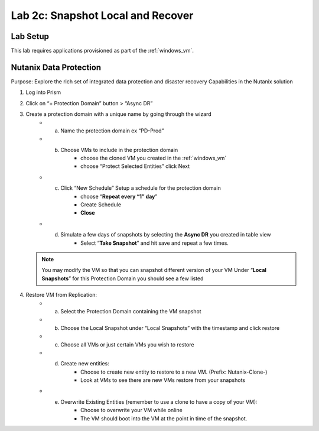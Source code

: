 .. _2c_snapshot:


Lab 2c: Snapshot Local and Recover
**********************************

Lab Setup
---------

This lab requires applications provisioned as part of the :ref:`windows_vm`.


Nutanix Data Protection
-----------------------

Purpose: Explore the rich set of integrated data protection and disaster recovery
Capabilities in the Nutanix solution

#. Log into Prism
#. Click on “+ Protection Domain” button > “Async DR”
#. Create a protection domain with a unique name by going through the wizard
     - a. Name the protection domain ex “PD-Prod”
     - b. Choose VMs to include in the protection domain
             - choose the cloned VM you created in the :ref:`windows_vm`
             - choose “Protect Selected Entities” click Next
     - c. Click “New Schedule” Setup a schedule for the protection domain
             - choose “**Repeat every “1” day**”
             - Create Schedule
             - **Close**
     - d. Simulate a few days of snapshots by selecting the **Async DR** you created in table view
             - Select “**Take Snapshot**” and hit save and repeat a few times.

   .. note:: You may modify the VM so that you can snapshot different version of your VM Under “**Local Snapshots**” for this Protection Domain you should see a few listed

#. Restore VM from Replication:
     - a. Select the Protection Domain containing the VM snapshot
     - b. Choose the Local Snapshot under “Local Snapshots” with the timestamp and click restore
     - c. Choose all VMs or just certain VMs you wish to restore
     - d. Create new entities:
             - Choose to create new entity to restore to a new VM. (Prefix: Nutanix-Clone-)
             - Look at VMs to see there are new VMs restore from your snapshots
     - e. Overwrite Existing Entities (remember to use a clone to have a copy of your VM):
             - Choose to overwrite your VM while online
             - The VM should boot into the VM at the point in time of the snapshot.
